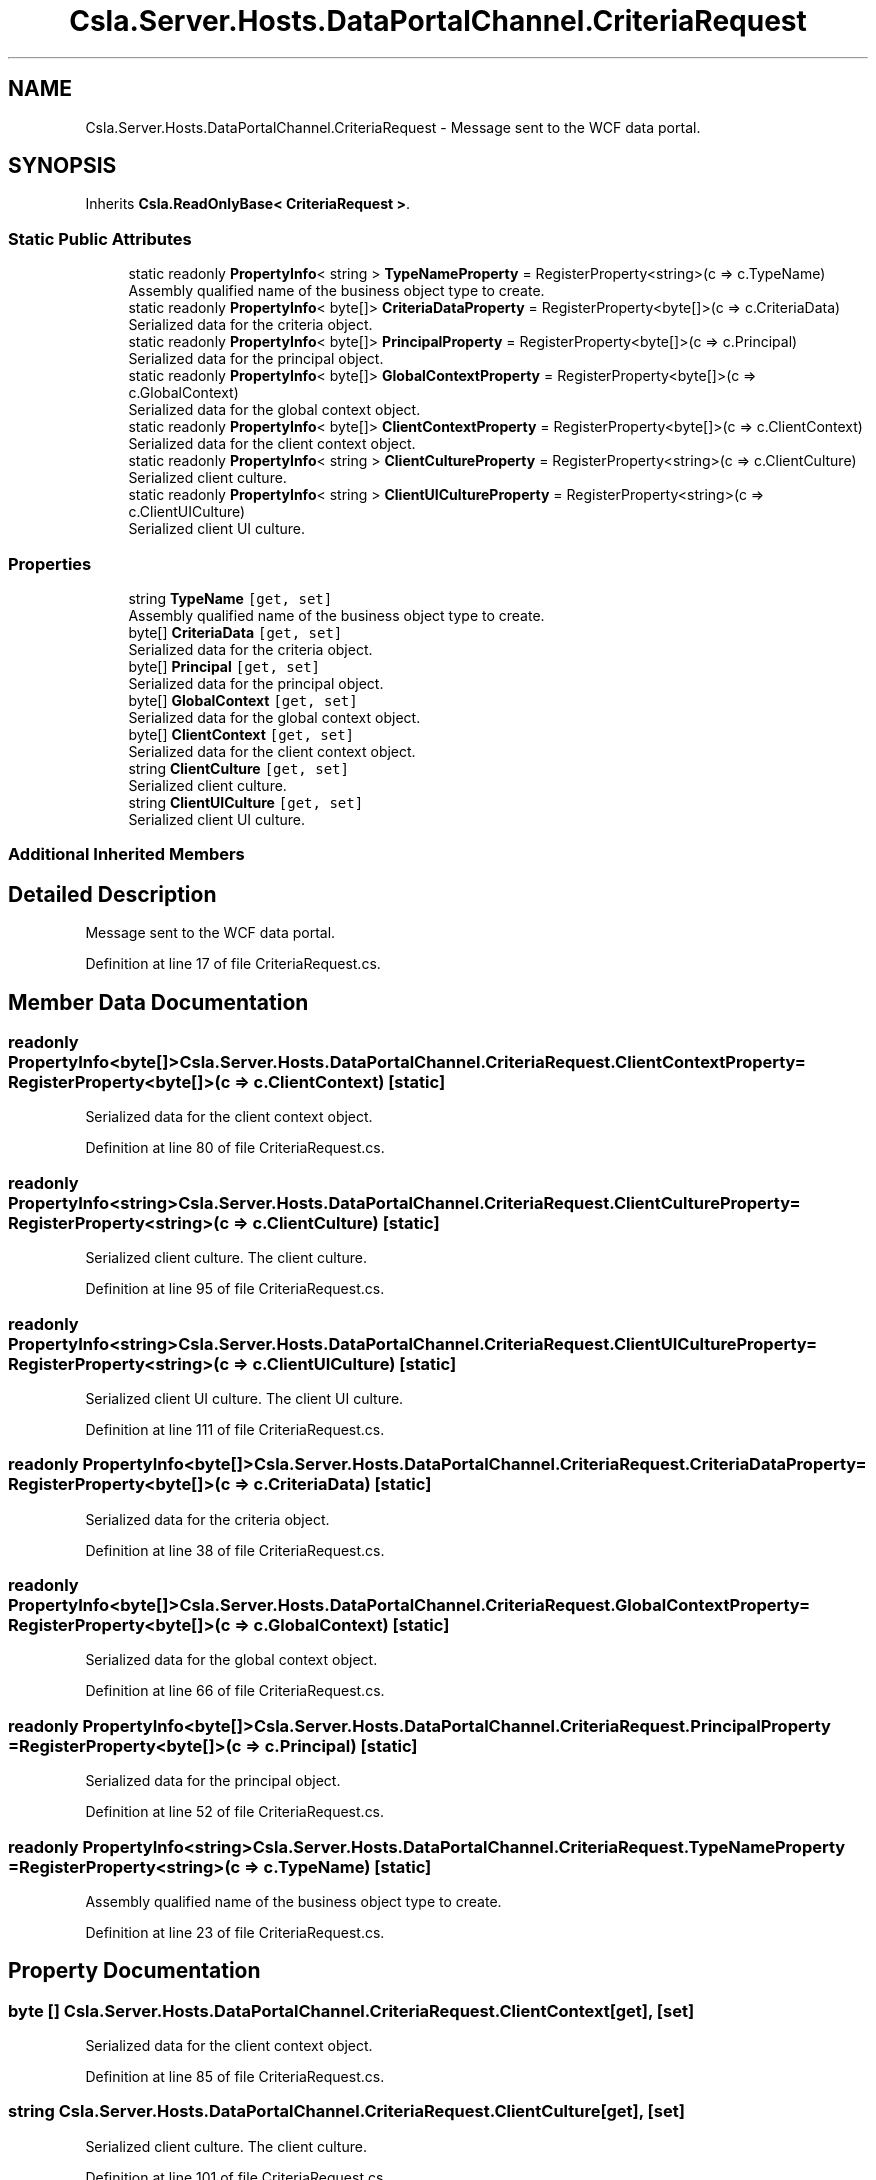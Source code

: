 .TH "Csla.Server.Hosts.DataPortalChannel.CriteriaRequest" 3 "Wed Jul 21 2021" "Version 5.4.2" "CSLA.NET" \" -*- nroff -*-
.ad l
.nh
.SH NAME
Csla.Server.Hosts.DataPortalChannel.CriteriaRequest \- Message sent to the WCF data portal\&.  

.SH SYNOPSIS
.br
.PP
.PP
Inherits \fBCsla\&.ReadOnlyBase< CriteriaRequest >\fP\&.
.SS "Static Public Attributes"

.in +1c
.ti -1c
.RI "static readonly \fBPropertyInfo\fP< string > \fBTypeNameProperty\fP = RegisterProperty<string>(c => c\&.TypeName)"
.br
.RI "Assembly qualified name of the business object type to create\&. "
.ti -1c
.RI "static readonly \fBPropertyInfo\fP< byte[]> \fBCriteriaDataProperty\fP = RegisterProperty<byte[]>(c => c\&.CriteriaData)"
.br
.RI "Serialized data for the criteria object\&. "
.ti -1c
.RI "static readonly \fBPropertyInfo\fP< byte[]> \fBPrincipalProperty\fP = RegisterProperty<byte[]>(c => c\&.Principal)"
.br
.RI "Serialized data for the principal object\&. "
.ti -1c
.RI "static readonly \fBPropertyInfo\fP< byte[]> \fBGlobalContextProperty\fP = RegisterProperty<byte[]>(c => c\&.GlobalContext)"
.br
.RI "Serialized data for the global context object\&. "
.ti -1c
.RI "static readonly \fBPropertyInfo\fP< byte[]> \fBClientContextProperty\fP = RegisterProperty<byte[]>(c => c\&.ClientContext)"
.br
.RI "Serialized data for the client context object\&. "
.ti -1c
.RI "static readonly \fBPropertyInfo\fP< string > \fBClientCultureProperty\fP = RegisterProperty<string>(c => c\&.ClientCulture)"
.br
.RI "Serialized client culture\&. "
.ti -1c
.RI "static readonly \fBPropertyInfo\fP< string > \fBClientUICultureProperty\fP = RegisterProperty<string>(c => c\&.ClientUICulture)"
.br
.RI "Serialized client UI culture\&. "
.in -1c
.SS "Properties"

.in +1c
.ti -1c
.RI "string \fBTypeName\fP\fC [get, set]\fP"
.br
.RI "Assembly qualified name of the business object type to create\&. "
.ti -1c
.RI "byte[] \fBCriteriaData\fP\fC [get, set]\fP"
.br
.RI "Serialized data for the criteria object\&. "
.ti -1c
.RI "byte[] \fBPrincipal\fP\fC [get, set]\fP"
.br
.RI "Serialized data for the principal object\&. "
.ti -1c
.RI "byte[] \fBGlobalContext\fP\fC [get, set]\fP"
.br
.RI "Serialized data for the global context object\&. "
.ti -1c
.RI "byte[] \fBClientContext\fP\fC [get, set]\fP"
.br
.RI "Serialized data for the client context object\&. "
.ti -1c
.RI "string \fBClientCulture\fP\fC [get, set]\fP"
.br
.RI "Serialized client culture\&. "
.ti -1c
.RI "string \fBClientUICulture\fP\fC [get, set]\fP"
.br
.RI "Serialized client UI culture\&. "
.in -1c
.SS "Additional Inherited Members"
.SH "Detailed Description"
.PP 
Message sent to the WCF data portal\&. 


.PP
Definition at line 17 of file CriteriaRequest\&.cs\&.
.SH "Member Data Documentation"
.PP 
.SS "readonly \fBPropertyInfo\fP<byte[]> Csla\&.Server\&.Hosts\&.DataPortalChannel\&.CriteriaRequest\&.ClientContextProperty = RegisterProperty<byte[]>(c => c\&.ClientContext)\fC [static]\fP"

.PP
Serialized data for the client context object\&. 
.PP
Definition at line 80 of file CriteriaRequest\&.cs\&.
.SS "readonly \fBPropertyInfo\fP<string> Csla\&.Server\&.Hosts\&.DataPortalChannel\&.CriteriaRequest\&.ClientCultureProperty = RegisterProperty<string>(c => c\&.ClientCulture)\fC [static]\fP"

.PP
Serialized client culture\&. The client culture\&.
.PP
Definition at line 95 of file CriteriaRequest\&.cs\&.
.SS "readonly \fBPropertyInfo\fP<string> Csla\&.Server\&.Hosts\&.DataPortalChannel\&.CriteriaRequest\&.ClientUICultureProperty = RegisterProperty<string>(c => c\&.ClientUICulture)\fC [static]\fP"

.PP
Serialized client UI culture\&. The client UI culture\&.
.PP
Definition at line 111 of file CriteriaRequest\&.cs\&.
.SS "readonly \fBPropertyInfo\fP<byte[]> Csla\&.Server\&.Hosts\&.DataPortalChannel\&.CriteriaRequest\&.CriteriaDataProperty = RegisterProperty<byte[]>(c => c\&.CriteriaData)\fC [static]\fP"

.PP
Serialized data for the criteria object\&. 
.PP
Definition at line 38 of file CriteriaRequest\&.cs\&.
.SS "readonly \fBPropertyInfo\fP<byte[]> Csla\&.Server\&.Hosts\&.DataPortalChannel\&.CriteriaRequest\&.GlobalContextProperty = RegisterProperty<byte[]>(c => c\&.GlobalContext)\fC [static]\fP"

.PP
Serialized data for the global context object\&. 
.PP
Definition at line 66 of file CriteriaRequest\&.cs\&.
.SS "readonly \fBPropertyInfo\fP<byte[]> Csla\&.Server\&.Hosts\&.DataPortalChannel\&.CriteriaRequest\&.PrincipalProperty = RegisterProperty<byte[]>(c => c\&.Principal)\fC [static]\fP"

.PP
Serialized data for the principal object\&. 
.PP
Definition at line 52 of file CriteriaRequest\&.cs\&.
.SS "readonly \fBPropertyInfo\fP<string> Csla\&.Server\&.Hosts\&.DataPortalChannel\&.CriteriaRequest\&.TypeNameProperty = RegisterProperty<string>(c => c\&.TypeName)\fC [static]\fP"

.PP
Assembly qualified name of the business object type to create\&. 
.PP
Definition at line 23 of file CriteriaRequest\&.cs\&.
.SH "Property Documentation"
.PP 
.SS "byte [] Csla\&.Server\&.Hosts\&.DataPortalChannel\&.CriteriaRequest\&.ClientContext\fC [get]\fP, \fC [set]\fP"

.PP
Serialized data for the client context object\&. 
.PP
Definition at line 85 of file CriteriaRequest\&.cs\&.
.SS "string Csla\&.Server\&.Hosts\&.DataPortalChannel\&.CriteriaRequest\&.ClientCulture\fC [get]\fP, \fC [set]\fP"

.PP
Serialized client culture\&. The client culture\&.
.PP
Definition at line 101 of file CriteriaRequest\&.cs\&.
.SS "string Csla\&.Server\&.Hosts\&.DataPortalChannel\&.CriteriaRequest\&.ClientUICulture\fC [get]\fP, \fC [set]\fP"

.PP
Serialized client UI culture\&. The client UI culture\&.
.PP
Definition at line 117 of file CriteriaRequest\&.cs\&.
.SS "byte [] Csla\&.Server\&.Hosts\&.DataPortalChannel\&.CriteriaRequest\&.CriteriaData\fC [get]\fP, \fC [set]\fP"

.PP
Serialized data for the criteria object\&. 
.PP
Definition at line 43 of file CriteriaRequest\&.cs\&.
.SS "byte [] Csla\&.Server\&.Hosts\&.DataPortalChannel\&.CriteriaRequest\&.GlobalContext\fC [get]\fP, \fC [set]\fP"

.PP
Serialized data for the global context object\&. 
.PP
Definition at line 71 of file CriteriaRequest\&.cs\&.
.SS "byte [] Csla\&.Server\&.Hosts\&.DataPortalChannel\&.CriteriaRequest\&.Principal\fC [get]\fP, \fC [set]\fP"

.PP
Serialized data for the principal object\&. 
.PP
Definition at line 57 of file CriteriaRequest\&.cs\&.
.SS "string Csla\&.Server\&.Hosts\&.DataPortalChannel\&.CriteriaRequest\&.TypeName\fC [get]\fP, \fC [set]\fP"

.PP
Assembly qualified name of the business object type to create\&. 
.PP
Definition at line 29 of file CriteriaRequest\&.cs\&.

.SH "Author"
.PP 
Generated automatically by Doxygen for CSLA\&.NET from the source code\&.
